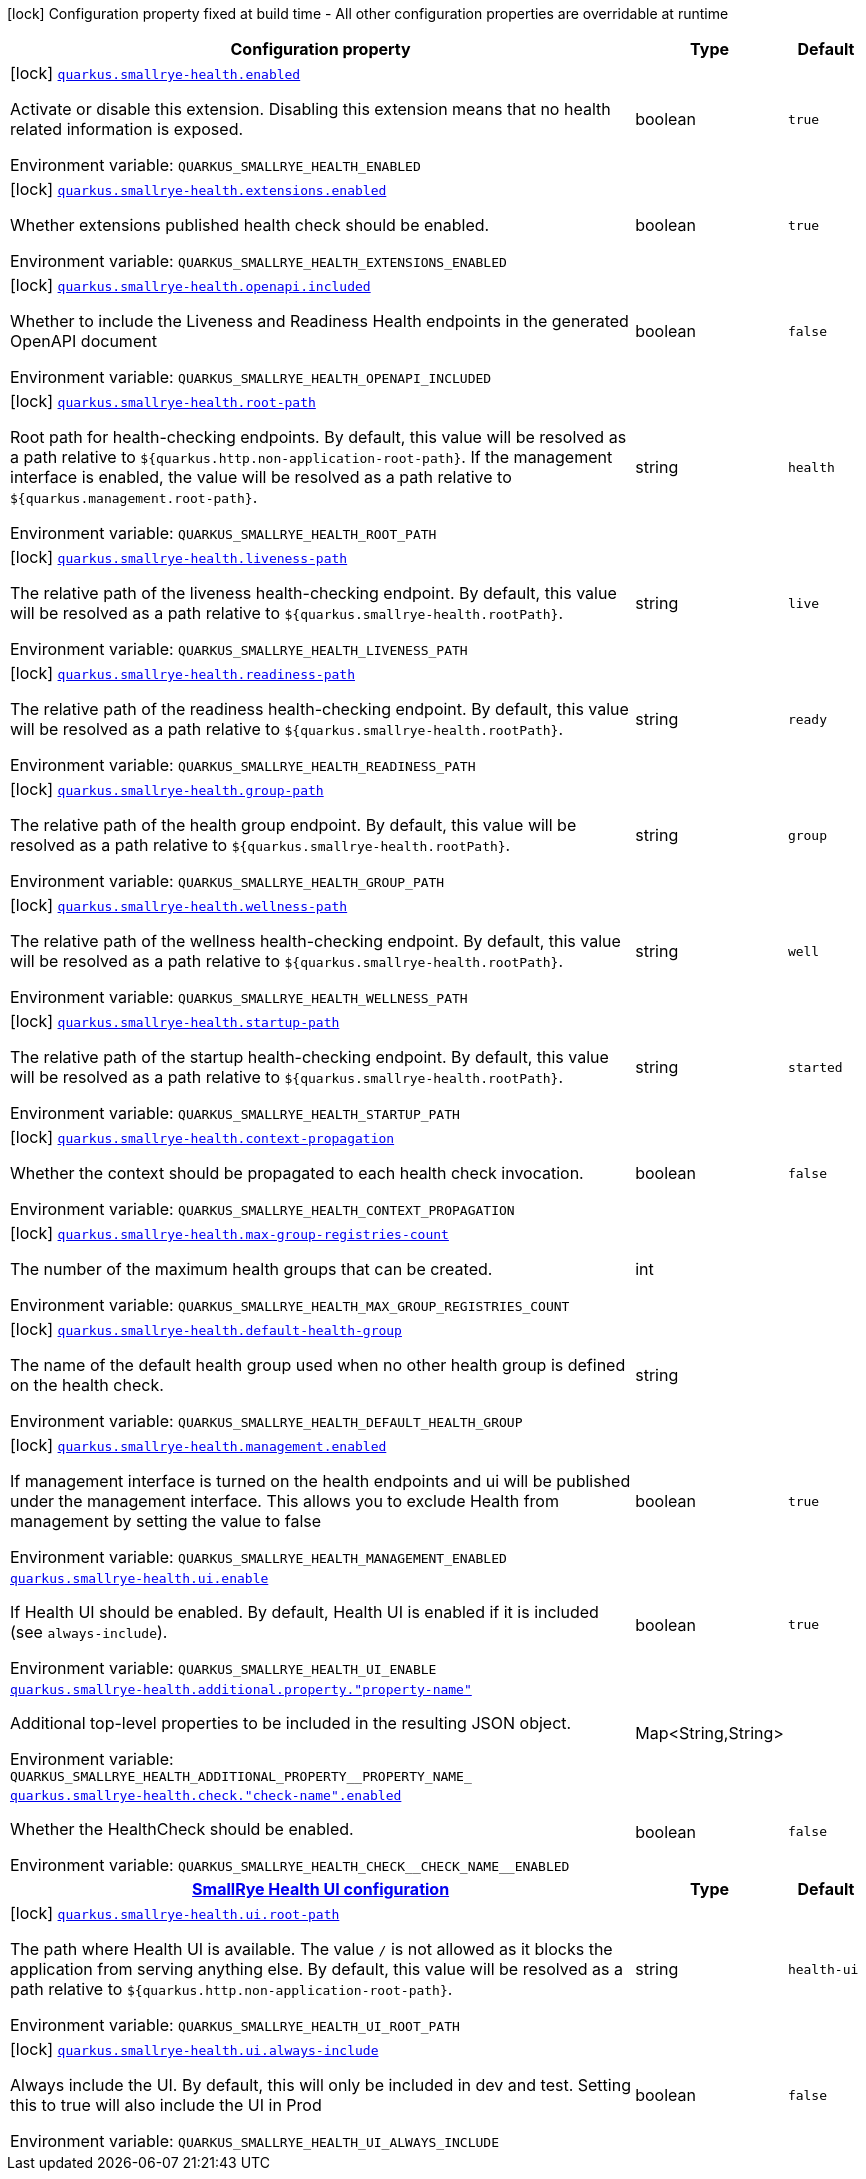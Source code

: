 :summaryTableId: quarkus-smallrye-health_quarkus-smallrye-health
[.configuration-legend]
icon:lock[title=Fixed at build time] Configuration property fixed at build time - All other configuration properties are overridable at runtime
[.configuration-reference.searchable, cols="80,.^10,.^10"]
|===

h|[.header-title]##Configuration property##
h|Type
h|Default

a|icon:lock[title=Fixed at build time] [[quarkus-smallrye-health_quarkus-smallrye-health-enabled]] [.property-path]##link:#quarkus-smallrye-health_quarkus-smallrye-health-enabled[`quarkus.smallrye-health.enabled`]##

[.description]
--
Activate or disable this extension. Disabling this extension means that no health related information is exposed.


ifdef::add-copy-button-to-env-var[]
Environment variable: env_var_with_copy_button:+++QUARKUS_SMALLRYE_HEALTH_ENABLED+++[]
endif::add-copy-button-to-env-var[]
ifndef::add-copy-button-to-env-var[]
Environment variable: `+++QUARKUS_SMALLRYE_HEALTH_ENABLED+++`
endif::add-copy-button-to-env-var[]
--
|boolean
|`true`

a|icon:lock[title=Fixed at build time] [[quarkus-smallrye-health_quarkus-smallrye-health-extensions-enabled]] [.property-path]##link:#quarkus-smallrye-health_quarkus-smallrye-health-extensions-enabled[`quarkus.smallrye-health.extensions.enabled`]##

[.description]
--
Whether extensions published health check should be enabled.


ifdef::add-copy-button-to-env-var[]
Environment variable: env_var_with_copy_button:+++QUARKUS_SMALLRYE_HEALTH_EXTENSIONS_ENABLED+++[]
endif::add-copy-button-to-env-var[]
ifndef::add-copy-button-to-env-var[]
Environment variable: `+++QUARKUS_SMALLRYE_HEALTH_EXTENSIONS_ENABLED+++`
endif::add-copy-button-to-env-var[]
--
|boolean
|`true`

a|icon:lock[title=Fixed at build time] [[quarkus-smallrye-health_quarkus-smallrye-health-openapi-included]] [.property-path]##link:#quarkus-smallrye-health_quarkus-smallrye-health-openapi-included[`quarkus.smallrye-health.openapi.included`]##

[.description]
--
Whether to include the Liveness and Readiness Health endpoints in the generated OpenAPI document


ifdef::add-copy-button-to-env-var[]
Environment variable: env_var_with_copy_button:+++QUARKUS_SMALLRYE_HEALTH_OPENAPI_INCLUDED+++[]
endif::add-copy-button-to-env-var[]
ifndef::add-copy-button-to-env-var[]
Environment variable: `+++QUARKUS_SMALLRYE_HEALTH_OPENAPI_INCLUDED+++`
endif::add-copy-button-to-env-var[]
--
|boolean
|`false`

a|icon:lock[title=Fixed at build time] [[quarkus-smallrye-health_quarkus-smallrye-health-root-path]] [.property-path]##link:#quarkus-smallrye-health_quarkus-smallrye-health-root-path[`quarkus.smallrye-health.root-path`]##

[.description]
--
Root path for health-checking endpoints. By default, this value will be resolved as a path relative to `$++{++quarkus.http.non-application-root-path++}++`. If the management interface is enabled, the value will be resolved as a path relative to `$++{++quarkus.management.root-path++}++`.


ifdef::add-copy-button-to-env-var[]
Environment variable: env_var_with_copy_button:+++QUARKUS_SMALLRYE_HEALTH_ROOT_PATH+++[]
endif::add-copy-button-to-env-var[]
ifndef::add-copy-button-to-env-var[]
Environment variable: `+++QUARKUS_SMALLRYE_HEALTH_ROOT_PATH+++`
endif::add-copy-button-to-env-var[]
--
|string
|`health`

a|icon:lock[title=Fixed at build time] [[quarkus-smallrye-health_quarkus-smallrye-health-liveness-path]] [.property-path]##link:#quarkus-smallrye-health_quarkus-smallrye-health-liveness-path[`quarkus.smallrye-health.liveness-path`]##

[.description]
--
The relative path of the liveness health-checking endpoint. By default, this value will be resolved as a path relative to `$++{++quarkus.smallrye-health.rootPath++}++`.


ifdef::add-copy-button-to-env-var[]
Environment variable: env_var_with_copy_button:+++QUARKUS_SMALLRYE_HEALTH_LIVENESS_PATH+++[]
endif::add-copy-button-to-env-var[]
ifndef::add-copy-button-to-env-var[]
Environment variable: `+++QUARKUS_SMALLRYE_HEALTH_LIVENESS_PATH+++`
endif::add-copy-button-to-env-var[]
--
|string
|`live`

a|icon:lock[title=Fixed at build time] [[quarkus-smallrye-health_quarkus-smallrye-health-readiness-path]] [.property-path]##link:#quarkus-smallrye-health_quarkus-smallrye-health-readiness-path[`quarkus.smallrye-health.readiness-path`]##

[.description]
--
The relative path of the readiness health-checking endpoint. By default, this value will be resolved as a path relative to `$++{++quarkus.smallrye-health.rootPath++}++`.


ifdef::add-copy-button-to-env-var[]
Environment variable: env_var_with_copy_button:+++QUARKUS_SMALLRYE_HEALTH_READINESS_PATH+++[]
endif::add-copy-button-to-env-var[]
ifndef::add-copy-button-to-env-var[]
Environment variable: `+++QUARKUS_SMALLRYE_HEALTH_READINESS_PATH+++`
endif::add-copy-button-to-env-var[]
--
|string
|`ready`

a|icon:lock[title=Fixed at build time] [[quarkus-smallrye-health_quarkus-smallrye-health-group-path]] [.property-path]##link:#quarkus-smallrye-health_quarkus-smallrye-health-group-path[`quarkus.smallrye-health.group-path`]##

[.description]
--
The relative path of the health group endpoint. By default, this value will be resolved as a path relative to `$++{++quarkus.smallrye-health.rootPath++}++`.


ifdef::add-copy-button-to-env-var[]
Environment variable: env_var_with_copy_button:+++QUARKUS_SMALLRYE_HEALTH_GROUP_PATH+++[]
endif::add-copy-button-to-env-var[]
ifndef::add-copy-button-to-env-var[]
Environment variable: `+++QUARKUS_SMALLRYE_HEALTH_GROUP_PATH+++`
endif::add-copy-button-to-env-var[]
--
|string
|`group`

a|icon:lock[title=Fixed at build time] [[quarkus-smallrye-health_quarkus-smallrye-health-wellness-path]] [.property-path]##link:#quarkus-smallrye-health_quarkus-smallrye-health-wellness-path[`quarkus.smallrye-health.wellness-path`]##

[.description]
--
The relative path of the wellness health-checking endpoint. By default, this value will be resolved as a path relative to `$++{++quarkus.smallrye-health.rootPath++}++`.


ifdef::add-copy-button-to-env-var[]
Environment variable: env_var_with_copy_button:+++QUARKUS_SMALLRYE_HEALTH_WELLNESS_PATH+++[]
endif::add-copy-button-to-env-var[]
ifndef::add-copy-button-to-env-var[]
Environment variable: `+++QUARKUS_SMALLRYE_HEALTH_WELLNESS_PATH+++`
endif::add-copy-button-to-env-var[]
--
|string
|`well`

a|icon:lock[title=Fixed at build time] [[quarkus-smallrye-health_quarkus-smallrye-health-startup-path]] [.property-path]##link:#quarkus-smallrye-health_quarkus-smallrye-health-startup-path[`quarkus.smallrye-health.startup-path`]##

[.description]
--
The relative path of the startup health-checking endpoint. By default, this value will be resolved as a path relative to `$++{++quarkus.smallrye-health.rootPath++}++`.


ifdef::add-copy-button-to-env-var[]
Environment variable: env_var_with_copy_button:+++QUARKUS_SMALLRYE_HEALTH_STARTUP_PATH+++[]
endif::add-copy-button-to-env-var[]
ifndef::add-copy-button-to-env-var[]
Environment variable: `+++QUARKUS_SMALLRYE_HEALTH_STARTUP_PATH+++`
endif::add-copy-button-to-env-var[]
--
|string
|`started`

a|icon:lock[title=Fixed at build time] [[quarkus-smallrye-health_quarkus-smallrye-health-context-propagation]] [.property-path]##link:#quarkus-smallrye-health_quarkus-smallrye-health-context-propagation[`quarkus.smallrye-health.context-propagation`]##

[.description]
--
Whether the context should be propagated to each health check invocation.


ifdef::add-copy-button-to-env-var[]
Environment variable: env_var_with_copy_button:+++QUARKUS_SMALLRYE_HEALTH_CONTEXT_PROPAGATION+++[]
endif::add-copy-button-to-env-var[]
ifndef::add-copy-button-to-env-var[]
Environment variable: `+++QUARKUS_SMALLRYE_HEALTH_CONTEXT_PROPAGATION+++`
endif::add-copy-button-to-env-var[]
--
|boolean
|`false`

a|icon:lock[title=Fixed at build time] [[quarkus-smallrye-health_quarkus-smallrye-health-max-group-registries-count]] [.property-path]##link:#quarkus-smallrye-health_quarkus-smallrye-health-max-group-registries-count[`quarkus.smallrye-health.max-group-registries-count`]##

[.description]
--
The number of the maximum health groups that can be created.


ifdef::add-copy-button-to-env-var[]
Environment variable: env_var_with_copy_button:+++QUARKUS_SMALLRYE_HEALTH_MAX_GROUP_REGISTRIES_COUNT+++[]
endif::add-copy-button-to-env-var[]
ifndef::add-copy-button-to-env-var[]
Environment variable: `+++QUARKUS_SMALLRYE_HEALTH_MAX_GROUP_REGISTRIES_COUNT+++`
endif::add-copy-button-to-env-var[]
--
|int
|

a|icon:lock[title=Fixed at build time] [[quarkus-smallrye-health_quarkus-smallrye-health-default-health-group]] [.property-path]##link:#quarkus-smallrye-health_quarkus-smallrye-health-default-health-group[`quarkus.smallrye-health.default-health-group`]##

[.description]
--
The name of the default health group used when no other health group is defined on the health check.


ifdef::add-copy-button-to-env-var[]
Environment variable: env_var_with_copy_button:+++QUARKUS_SMALLRYE_HEALTH_DEFAULT_HEALTH_GROUP+++[]
endif::add-copy-button-to-env-var[]
ifndef::add-copy-button-to-env-var[]
Environment variable: `+++QUARKUS_SMALLRYE_HEALTH_DEFAULT_HEALTH_GROUP+++`
endif::add-copy-button-to-env-var[]
--
|string
|

a|icon:lock[title=Fixed at build time] [[quarkus-smallrye-health_quarkus-smallrye-health-management-enabled]] [.property-path]##link:#quarkus-smallrye-health_quarkus-smallrye-health-management-enabled[`quarkus.smallrye-health.management.enabled`]##

[.description]
--
If management interface is turned on the health endpoints and ui will be published under the management interface. This allows you to exclude Health from management by setting the value to false


ifdef::add-copy-button-to-env-var[]
Environment variable: env_var_with_copy_button:+++QUARKUS_SMALLRYE_HEALTH_MANAGEMENT_ENABLED+++[]
endif::add-copy-button-to-env-var[]
ifndef::add-copy-button-to-env-var[]
Environment variable: `+++QUARKUS_SMALLRYE_HEALTH_MANAGEMENT_ENABLED+++`
endif::add-copy-button-to-env-var[]
--
|boolean
|`true`

a| [[quarkus-smallrye-health_quarkus-smallrye-health-ui-enable]] [.property-path]##link:#quarkus-smallrye-health_quarkus-smallrye-health-ui-enable[`quarkus.smallrye-health.ui.enable`]##

[.description]
--
If Health UI should be enabled. By default, Health UI is enabled if it is included (see `always-include`).


ifdef::add-copy-button-to-env-var[]
Environment variable: env_var_with_copy_button:+++QUARKUS_SMALLRYE_HEALTH_UI_ENABLE+++[]
endif::add-copy-button-to-env-var[]
ifndef::add-copy-button-to-env-var[]
Environment variable: `+++QUARKUS_SMALLRYE_HEALTH_UI_ENABLE+++`
endif::add-copy-button-to-env-var[]
--
|boolean
|`true`

a| [[quarkus-smallrye-health_quarkus-smallrye-health-additional-property-property-name]] [.property-path]##link:#quarkus-smallrye-health_quarkus-smallrye-health-additional-property-property-name[`quarkus.smallrye-health.additional.property."property-name"`]##

[.description]
--
Additional top-level properties to be included in the resulting JSON object.


ifdef::add-copy-button-to-env-var[]
Environment variable: env_var_with_copy_button:+++QUARKUS_SMALLRYE_HEALTH_ADDITIONAL_PROPERTY__PROPERTY_NAME_+++[]
endif::add-copy-button-to-env-var[]
ifndef::add-copy-button-to-env-var[]
Environment variable: `+++QUARKUS_SMALLRYE_HEALTH_ADDITIONAL_PROPERTY__PROPERTY_NAME_+++`
endif::add-copy-button-to-env-var[]
--
|Map<String,String>
|

a| [[quarkus-smallrye-health_quarkus-smallrye-health-check-check-name-enabled]] [.property-path]##link:#quarkus-smallrye-health_quarkus-smallrye-health-check-check-name-enabled[`quarkus.smallrye-health.check."check-name".enabled`]##

[.description]
--
Whether the HealthCheck should be enabled.


ifdef::add-copy-button-to-env-var[]
Environment variable: env_var_with_copy_button:+++QUARKUS_SMALLRYE_HEALTH_CHECK__CHECK_NAME__ENABLED+++[]
endif::add-copy-button-to-env-var[]
ifndef::add-copy-button-to-env-var[]
Environment variable: `+++QUARKUS_SMALLRYE_HEALTH_CHECK__CHECK_NAME__ENABLED+++`
endif::add-copy-button-to-env-var[]
--
|boolean
|`false`

h|[[quarkus-smallrye-health_section_quarkus-smallrye-health-ui]] [.section-name.section-level0]##link:#quarkus-smallrye-health_section_quarkus-smallrye-health-ui[SmallRye Health UI configuration]##
h|Type
h|Default

a|icon:lock[title=Fixed at build time] [[quarkus-smallrye-health_quarkus-smallrye-health-ui-root-path]] [.property-path]##link:#quarkus-smallrye-health_quarkus-smallrye-health-ui-root-path[`quarkus.smallrye-health.ui.root-path`]##

[.description]
--
The path where Health UI is available. The value `/` is not allowed as it blocks the application from serving anything else. By default, this value will be resolved as a path relative to `$++{++quarkus.http.non-application-root-path++}++`.


ifdef::add-copy-button-to-env-var[]
Environment variable: env_var_with_copy_button:+++QUARKUS_SMALLRYE_HEALTH_UI_ROOT_PATH+++[]
endif::add-copy-button-to-env-var[]
ifndef::add-copy-button-to-env-var[]
Environment variable: `+++QUARKUS_SMALLRYE_HEALTH_UI_ROOT_PATH+++`
endif::add-copy-button-to-env-var[]
--
|string
|`health-ui`

a|icon:lock[title=Fixed at build time] [[quarkus-smallrye-health_quarkus-smallrye-health-ui-always-include]] [.property-path]##link:#quarkus-smallrye-health_quarkus-smallrye-health-ui-always-include[`quarkus.smallrye-health.ui.always-include`]##

[.description]
--
Always include the UI. By default, this will only be included in dev and test. Setting this to true will also include the UI in Prod


ifdef::add-copy-button-to-env-var[]
Environment variable: env_var_with_copy_button:+++QUARKUS_SMALLRYE_HEALTH_UI_ALWAYS_INCLUDE+++[]
endif::add-copy-button-to-env-var[]
ifndef::add-copy-button-to-env-var[]
Environment variable: `+++QUARKUS_SMALLRYE_HEALTH_UI_ALWAYS_INCLUDE+++`
endif::add-copy-button-to-env-var[]
--
|boolean
|`false`


|===


:!summaryTableId: